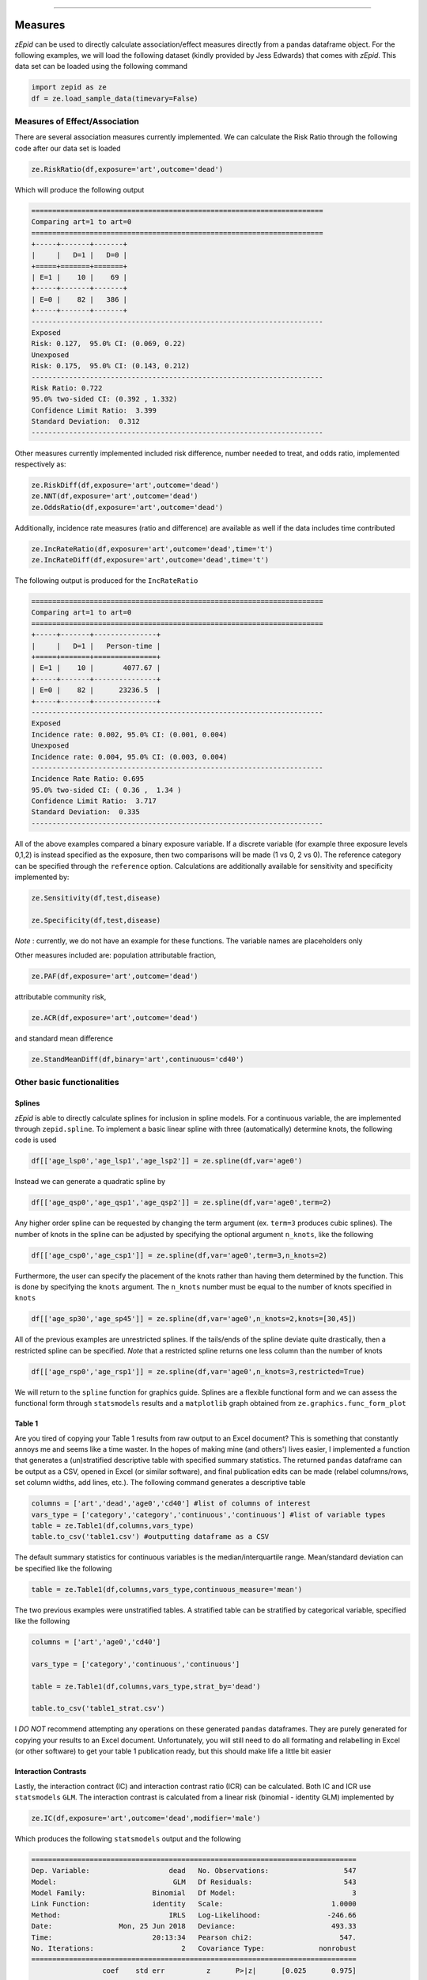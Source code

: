 .. image:: images/zepid_logo.png

-------------------------------------


Measures
'''''''''''''''''''''''''''''''''

*zEpid* can be used to directly calculate association/effect measures directly from a pandas dataframe object. For the following examples, we will load the following dataset (kindly provided by Jess Edwards) that comes with *zEpid*. This data set can be loaded using the following command


.. code:: python

   import zepid as ze
   df = ze.load_sample_data(timevary=False)


Measures of Effect/Association
------------------------------

There are several association measures currently implemented. We can calculate the Risk Ratio through the following code after our data set is loaded

.. code:: python

   ze.RiskRatio(df,exposure='art',outcome='dead')


Which will produce the following output

.. code::

   ======================================================================
   Comparing art=1 to art=0
   ======================================================================
   +-----+-------+-------+
   |     |   D=1 |   D=0 |
   +=====+=======+=======+
   | E=1 |    10 |    69 |
   +-----+-------+-------+
   | E=0 |    82 |   386 |
   +-----+-------+-------+
   ----------------------------------------------------------------------
   Exposed
   Risk: 0.127,  95.0% CI: (0.069, 0.22)
   Unexposed
   Risk: 0.175,  95.0% CI: (0.143, 0.212)
   ----------------------------------------------------------------------
   Risk Ratio: 0.722
   95.0% two-sided CI: (0.392 , 1.332)
   Confidence Limit Ratio:  3.399
   Standard Deviation:  0.312
   ----------------------------------------------------------------------


Other measures currently implemented included risk difference, number needed to treat, and odds ratio, implemented respectively as:

.. code:: python

   ze.RiskDiff(df,exposure='art',outcome='dead')
   ze.NNT(df,exposure='art',outcome='dead')
   ze.OddsRatio(df,exposure='art',outcome='dead')


Additionally, incidence rate measures (ratio and difference) are available as well if the data includes time contributed

.. code:: python

   ze.IncRateRatio(df,exposure='art',outcome='dead',time='t')
   ze.IncRateDiff(df,exposure='art',outcome='dead',time='t')

The following output is produced for the ``IncRateRatio``

.. code::

   ======================================================================
   Comparing art=1 to art=0
   ======================================================================
   +-----+-------+---------------+
   |     |   D=1 |   Person-time |
   +=====+=======+===============+
   | E=1 |    10 |       4077.67 |
   +-----+-------+---------------+
   | E=0 |    82 |      23236.5  |
   +-----+-------+---------------+
   ----------------------------------------------------------------------
   Exposed
   Incidence rate: 0.002, 95.0% CI: (0.001, 0.004)
   Unexposed
   Incidence rate: 0.004, 95.0% CI: (0.003, 0.004)
   ----------------------------------------------------------------------
   Incidence Rate Ratio: 0.695
   95.0% two-sided CI: ( 0.36 ,  1.34 )
   Confidence Limit Ratio:  3.717
   Standard Deviation:  0.335
   ----------------------------------------------------------------------


All of the above examples compared a binary exposure variable. If a discrete variable (for example three exposure levels 0,1,2) is instead specified as the exposure, then two comparisons will be made (1 vs 0, 2 vs 0). The reference category can be specified through the ``reference`` option. Calculations are additionally available for sensitivity and specificity implemented by:

.. code:: python

   ze.Sensitivity(df,test,disease)

   ze.Specificity(df,test,disease)


*Note* : currently, we do not have an example for these functions. The variable names are placeholders only

Other measures included are: population attributable fraction,

.. code:: python

   ze.PAF(df,exposure='art',outcome='dead')


attributable community risk,

.. code:: python

   ze.ACR(df,exposure='art',outcome='dead')


and standard mean difference

.. code:: python

   ze.StandMeanDiff(df,binary='art',continuous='cd40')



Other basic functionalities
------------------------------

Splines
^^^^^^^^^^^^

*zEpid* is able to directly calculate splines for inclusion in spline models. For a continuous variable, the are implemented through ``zepid.spline``. To implement a basic linear spline with three (automatically) determine knots, the following code is used

.. code:: python

   df[['age_lsp0','age_lsp1','age_lsp2']] = ze.spline(df,var='age0')


Instead we can generate a quadratic spline by

.. code:: python

   df[['age_qsp0','age_qsp1','age_qsp2']] = ze.spline(df,var='age0',term=2)


Any higher order spline can be requested by changing the term argument (ex. ``term=3`` produces cubic splines). The number of knots in the spline can be adjusted by specifying the optional  argument ``n_knots``, like the following

.. code:: python

   df[['age_csp0','age_csp1']] = ze.spline(df,var='age0',term=3,n_knots=2)


Furthermore, the user can specify the placement of the knots rather than having them determined
by the function. This is done by specifying the ``knots`` argument. The ``n_knots`` number must be equal to the number of knots specified in ``knots``

.. code:: python

   df[['age_sp30','age_sp45']] = ze.spline(df,var='age0',n_knots=2,knots=[30,45])


All of the previous examples are unrestricted splines. If the tails/ends of the spline deviate quite drastically, then a restricted spline can be specified. *Note* that a restricted spline returns one less column than the number of knots

.. code:: python

   df[['age_rsp0','age_rsp1']] = ze.spline(df,var='age0',n_knots=3,restricted=True)


We will return to the ``spline`` function for graphics guide. Splines are a flexible functional form and we can assess the functional form through ``statsmodels`` results and a ``matplotlib`` graph obtained from ``ze.graphics.func_form_plot``

Table 1
^^^^^^^^^^^^

Are you tired of copying your Table 1 results from raw output to an Excel document? This is something that constantly annoys me and seems like a time waster. In the hopes of making mine (and others') lives easier, I implemented a function that generates a (un)stratified descriptive table with specified summary statistics. The returned ``pandas`` dataframe can be output as a CSV, opened in Excel (or similar software), and final publication edits can be made (relabel columns/rows, set column widths, add lines, etc.). The following command generates a descriptive table

.. code:: python

   columns = ['art','dead','age0','cd40'] #list of columns of interest
   vars_type = ['category','category','continuous','continuous'] #list of variable types
   table = ze.Table1(df,columns,vars_type)
   table.to_csv('table1.csv') #outputting dataframe as a CSV


The default summary statistics for continuous variables is the median/interquartile range. Mean/standard deviation can be specified like the following

.. code:: python

   table = ze.Table1(df,columns,vars_type,continuous_measure='mean')



The two previous examples were unstratified tables. A stratified table can be stratified by categorical variable, specified like the following

.. code:: python

   columns = ['art','age0','cd40']

   vars_type = ['category','continuous','continuous']

   table = ze.Table1(df,columns,vars_type,strat_by='dead')

   table.to_csv('table1_strat.csv')



I *DO NOT* recommend attempting any operations on these generated ``pandas`` dataframes. They are purely generated for copying your results to an Excel document. Unfortunately, you will still need to do all formating and relabelling in Excel (or other software) to get your table 1 publication ready, but this should make life a little bit easier

Interaction Contrasts
^^^^^^^^^^^^^^^^^^^^^^

Lastly, the interaction contract (IC) and interaction contrast ratio (ICR) can be calculated. Both IC and ICR use ``statsmodels`` ``GLM``. The interaction contrast is calculated from a linear risk (binomial - identity GLM) implemented by 

.. code:: python

   ze.IC(df,exposure='art',outcome='dead',modifier='male')

Which produces the following ``statsmodels`` output and the following

.. code:: python

   ==============================================================================
   Dep. Variable:                   dead   No. Observations:                  547
   Model:                            GLM   Df Residuals:                      543
   Model Family:                Binomial   Df Model:                            3
   Link Function:               identity   Scale:                          1.0000
   Method:                          IRLS   Log-Likelihood:                -246.66
   Date:                Mon, 25 Jun 2018   Deviance:                       493.33
   Time:                        20:13:34   Pearson chi2:                     547.
   No. Iterations:                     2   Covariance Type:             nonrobust
   ==============================================================================
                    coef    std err          z      P>|z|      [0.025      0.975]
   ------------------------------------------------------------------------------
   Intercept      0.1977      0.043      4.603      0.000       0.114       0.282
   art           -0.1310      0.077     -1.692      0.091      -0.283       0.021
   male          -0.0275      0.047     -0.585      0.559      -0.120       0.065
   E1M1           0.1015      0.091      1.117      0.264      -0.077       0.280
   ==============================================================================
   ----------------------------------------------------------------------
   Interaction Contrast
   ----------------------------------------------------------------------
   IC:		0.101
   95% CI:		(-0.077, 0.28)
   ----------------------------------------------------------------------


It should be noted that ``statsmodels`` generally produces the following warning. Despite the warning, results are consistent with SAS 9.4

.. code:: python

   DomainWarning: The identity link function does not respect the domain of the Binomial family.


Unlike the IC, the ICR is slightly more complicated to calculate. To obtain the confidence intervals, the delta method or bootstrapping can be used. The default method is the delta method. If bootstrap confidence intervals are requested, be patient. For 

.. code:: python

   ze.ICR(df,exposure='art',outcome='dead',modifier='male')

Resulting in the following output

.. code:: python

   ==============================================================================
   Dep. Variable:                   dead   No. Observations:                  547
   Model:                            GLM   Df Residuals:                      543
   Model Family:                Binomial   Df Model:                            3
   Link Function:                    log   Scale:                          1.0000
   Method:                          IRLS   Log-Likelihood:                -246.66
   Date:                Mon, 25 Jun 2018   Deviance:                       493.33
   Time:                        20:22:53   Pearson chi2:                     547.
   No. Iterations:                     6   Covariance Type:             nonrobust
   ==============================================================================
                    coef    std err          z      P>|z|      [0.025      0.975]
   ------------------------------------------------------------------------------
   Intercept     -1.6211      0.217     -7.462      0.000      -2.047      -1.195
   E1M0          -1.0869      0.990     -1.098      0.272      -3.028       0.854
   E0M1          -0.1499      0.245     -0.612      0.540      -0.630       0.330
   E1M1          -0.3405      0.378     -0.901      0.367      -1.081       0.400
   ==============================================================================
   ----------------------------------------------------------------------
   ICR based on Risk Ratio		Alpha = 0.05
   ICR:		0.51335
   CI:		(-0.30684, 1.33353)
   ----------------------------------------------------------------------


Bootstrapped confidence intervals can be requested by the following

.. code:: python

   ze.ICR(df,exposure='art',outcome='dead',modifier='male',ci='delta',b_sample=500)


The bootstrapped confidence intervals took several seconds to run. This behavior would be expected since 501 GLM models are it in the procedure. Similar confidence intervals are obtained.

If the rare disease assumption is met, a logit model can instead be requested by specifying ``regression='logit'``. If the odds ratio does *NOT* approximate the risk ratio (i.e. the rare disease assumption is violated), then the logit model is invalid. If the logit model is specified, ``statsmodels`` won't produce a ``DomainWarning`` and logit models generally have better convergence.

If you have additional items you believe would make a good addition to the calculator functions, or *zEpid* in general, please reach out to us on GitHub